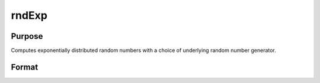 
rndExp
==============================================

Purpose
----------------

Computes exponentially distributed random numbers with a choice of underlying random number generator.

Format
----------------
.. function:: rndExp(rows, cols, scale)

    :param rows: number of rows of resulting matrix.
    :type rows: Scalar

    :param cols: number of columns of resulting matrix.
    :type cols: Scalar

    :param scale: Scalar or a matrix that is ExE conformable with the dimensions of the output. The scale parameter sometimes called β
    :type scale: TODO

    :param state: Optional argument - scalar or opaque vector.
        
        Scalar case:state = starting seed value only. If -1, GAUSS
        
        computes the starting seed based on the system clock.Opaque vector case:state = the state vector returned from a previous
        
        call to one of the rnd random number functions.
    :type state: TODO

    :returns: r (*rows x cols matrix*), exponentially distributed random numbers.

    :returns: newstate (*Opaque vector*), the updated state.

